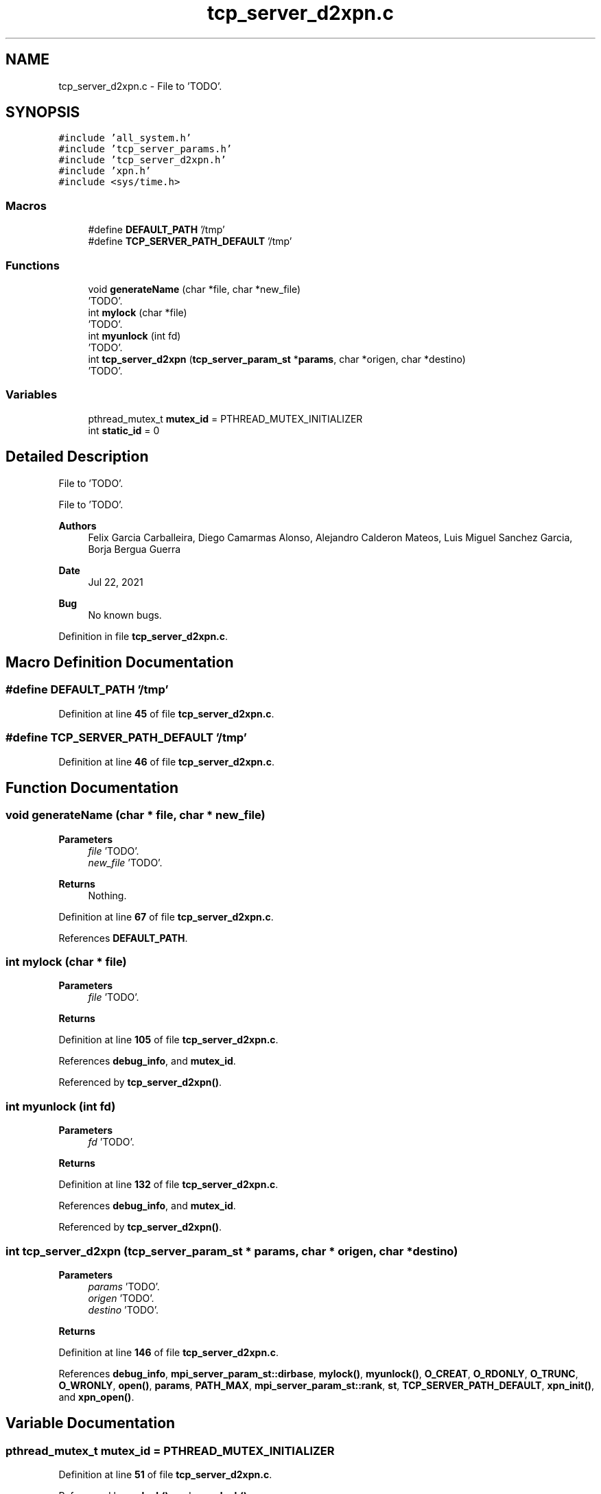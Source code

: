 .TH "tcp_server_d2xpn.c" 3 "Wed May 24 2023" "Version Expand version 1.0r5" "Expand" \" -*- nroff -*-
.ad l
.nh
.SH NAME
tcp_server_d2xpn.c \- File to 'TODO'\&.  

.SH SYNOPSIS
.br
.PP
\fC#include 'all_system\&.h'\fP
.br
\fC#include 'tcp_server_params\&.h'\fP
.br
\fC#include 'tcp_server_d2xpn\&.h'\fP
.br
\fC#include 'xpn\&.h'\fP
.br
\fC#include <sys/time\&.h>\fP
.br

.SS "Macros"

.in +1c
.ti -1c
.RI "#define \fBDEFAULT_PATH\fP   '/tmp'"
.br
.ti -1c
.RI "#define \fBTCP_SERVER_PATH_DEFAULT\fP   '/tmp'"
.br
.in -1c
.SS "Functions"

.in +1c
.ti -1c
.RI "void \fBgenerateName\fP (char *file, char *new_file)"
.br
.RI "'TODO'\&. "
.ti -1c
.RI "int \fBmylock\fP (char *file)"
.br
.RI "'TODO'\&. "
.ti -1c
.RI "int \fBmyunlock\fP (int fd)"
.br
.RI "'TODO'\&. "
.ti -1c
.RI "int \fBtcp_server_d2xpn\fP (\fBtcp_server_param_st\fP *\fBparams\fP, char *origen, char *destino)"
.br
.RI "'TODO'\&. "
.in -1c
.SS "Variables"

.in +1c
.ti -1c
.RI "pthread_mutex_t \fBmutex_id\fP = PTHREAD_MUTEX_INITIALIZER"
.br
.ti -1c
.RI "int \fBstatic_id\fP = 0"
.br
.in -1c
.SH "Detailed Description"
.PP 
File to 'TODO'\&. 

File to 'TODO'\&.
.PP
\fBAuthors\fP
.RS 4
Felix Garcia Carballeira, Diego Camarmas Alonso, Alejandro Calderon Mateos, Luis Miguel Sanchez Garcia, Borja Bergua Guerra 
.RE
.PP
\fBDate\fP
.RS 4
Jul 22, 2021 
.RE
.PP
\fBBug\fP
.RS 4
No known bugs\&. 
.RE
.PP

.PP
Definition in file \fBtcp_server_d2xpn\&.c\fP\&.
.SH "Macro Definition Documentation"
.PP 
.SS "#define DEFAULT_PATH   '/tmp'"

.PP
Definition at line \fB45\fP of file \fBtcp_server_d2xpn\&.c\fP\&.
.SS "#define TCP_SERVER_PATH_DEFAULT   '/tmp'"

.PP
Definition at line \fB46\fP of file \fBtcp_server_d2xpn\&.c\fP\&.
.SH "Function Documentation"
.PP 
.SS "void generateName (char * file, char * new_file)"

.PP
'TODO'\&. 'TODO'\&.
.PP
\fBParameters\fP
.RS 4
\fIfile\fP 'TODO'\&. 
.br
\fInew_file\fP 'TODO'\&. 
.RE
.PP
\fBReturns\fP
.RS 4
Nothing\&. 
.RE
.PP

.PP
Definition at line \fB67\fP of file \fBtcp_server_d2xpn\&.c\fP\&.
.PP
References \fBDEFAULT_PATH\fP\&.
.SS "int mylock (char * file)"

.PP
'TODO'\&. 'TODO'\&.
.PP
\fBParameters\fP
.RS 4
\fIfile\fP 'TODO'\&. 
.RE
.PP
\fBReturns\fP
.RS 4
'TODO'\&. 
.RE
.PP

.PP
Definition at line \fB105\fP of file \fBtcp_server_d2xpn\&.c\fP\&.
.PP
References \fBdebug_info\fP, and \fBmutex_id\fP\&.
.PP
Referenced by \fBtcp_server_d2xpn()\fP\&.
.SS "int myunlock (int fd)"

.PP
'TODO'\&. 'TODO'\&.
.PP
\fBParameters\fP
.RS 4
\fIfd\fP 'TODO'\&. 
.RE
.PP
\fBReturns\fP
.RS 4
'TODO'\&. 
.RE
.PP

.PP
Definition at line \fB132\fP of file \fBtcp_server_d2xpn\&.c\fP\&.
.PP
References \fBdebug_info\fP, and \fBmutex_id\fP\&.
.PP
Referenced by \fBtcp_server_d2xpn()\fP\&.
.SS "int tcp_server_d2xpn (\fBtcp_server_param_st\fP * params, char * origen, char * destino)"

.PP
'TODO'\&. 'TODO'\&.
.PP
\fBParameters\fP
.RS 4
\fIparams\fP 'TODO'\&. 
.br
\fIorigen\fP 'TODO'\&. 
.br
\fIdestino\fP 'TODO'\&. 
.RE
.PP
\fBReturns\fP
.RS 4
'TODO'\&. 
.RE
.PP

.PP
Definition at line \fB146\fP of file \fBtcp_server_d2xpn\&.c\fP\&.
.PP
References \fBdebug_info\fP, \fBmpi_server_param_st::dirbase\fP, \fBmylock()\fP, \fBmyunlock()\fP, \fBO_CREAT\fP, \fBO_RDONLY\fP, \fBO_TRUNC\fP, \fBO_WRONLY\fP, \fBopen()\fP, \fBparams\fP, \fBPATH_MAX\fP, \fBmpi_server_param_st::rank\fP, \fBst\fP, \fBTCP_SERVER_PATH_DEFAULT\fP, \fBxpn_init()\fP, and \fBxpn_open()\fP\&.
.SH "Variable Documentation"
.PP 
.SS "pthread_mutex_t mutex_id = PTHREAD_MUTEX_INITIALIZER"

.PP
Definition at line \fB51\fP of file \fBtcp_server_d2xpn\&.c\fP\&.
.PP
Referenced by \fBmylock()\fP, and \fBmyunlock()\fP\&.
.SS "int static_id = 0"

.PP
Definition at line \fB52\fP of file \fBtcp_server_d2xpn\&.c\fP\&.
.SH "Author"
.PP 
Generated automatically by Doxygen for Expand from the source code\&.
